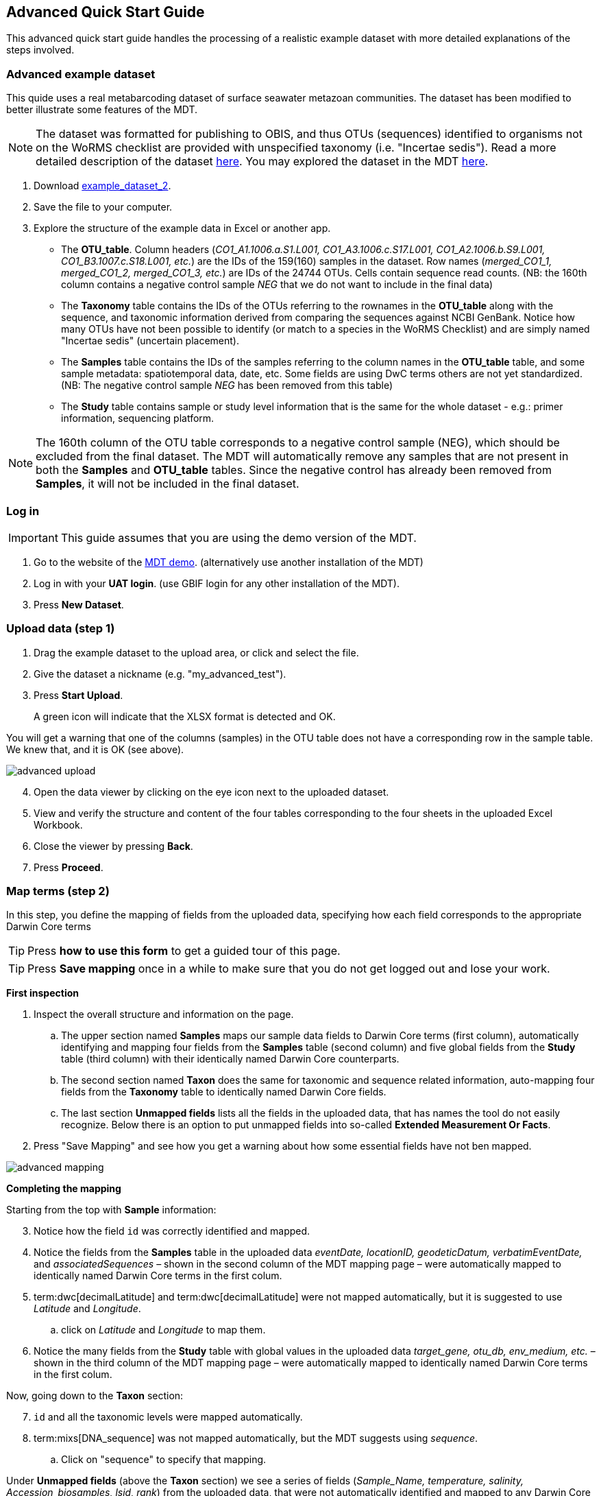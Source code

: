 [[advanced_quick_start]]
== Advanced Quick Start Guide

This advanced quick start guide handles the processing of a realistic example dataset with more detailed explanations of the steps involved.

=== Advanced example dataset

This quide uses a real metabarcoding dataset of surface seawater metazoan communities. The dataset has been modified to better illustrate some features of the MDT. 

NOTE: The dataset was formatted for publishing to OBIS, and thus OTUs (sequences) identified to organisms not on the WoRMS checklist are provided with unspecified taxonomy (i.e. "Incertae sedis"). Read a more detailed description of the dataset <<example2, here>>. You may explored the dataset in the MDT https://mdt.gbif-uat.org/dataset/3d4e6748-df68-4047-ab04-ac3c3baa7840/review[here].

. Download link:../example_data/example_data2.current.en.xlsx[example_dataset_2].
. Save the file to your computer.
. Explore the structure of the example data in Excel or another app.
** The *OTU_table*. Column headers (_CO1_A1.1006.a.S1.L001, CO1_A3.1006.c.S17.L001, CO1_A2.1006.b.S9.L001, CO1_B3.1007.c.S18.L001, etc._) are the IDs of the 159(160) samples in the dataset. Row names (_merged_CO1_1, merged_CO1_2, merged_CO1_3, etc._) are IDs of the 24744 OTUs. Cells contain sequence read counts. (NB: the 160th column contains a negative control sample _NEG_ that we do not want to include in the final data)
** The *Taxonomy* table contains the IDs of the OTUs referring to the rownames in the *OTU_table* along with the sequence, and taxonomic information derived from comparing the sequences against NCBI GenBank. Notice how many OTUs have not been possible to identify (or match to a species in the WoRMS Checklist) and are simply named "Incertae sedis" (uncertain placement). 
** The *Samples* table contains the IDs of the samples referring to the column names in the *OTU_table* table, and some sample metadata: spatiotemporal data, date, etc. Some fields are using DwC terms others are not yet standardized. (NB: The negative control sample _NEG_ has been removed from this table)
** The *Study* table contains sample or study level information that is the same for the whole dataset - e.g.: primer information, sequencing platform.

NOTE: The 160th column of the OTU table corresponds to a negative control sample (NEG), which should be excluded from the final dataset. The MDT will automatically remove any samples that are not present in both the *Samples* and *OTU_table* tables. Since the negative control has already been removed from  *Samples*, it will not be included in the final dataset.

=== Log in

IMPORTANT: This guide assumes that you are using the demo version of the MDT.

. Go to the website of the https://edna-tool.gbif-uat.org/[MDT demo^]. (alternatively use another installation of the MDT)
. Log in with your *UAT login*. (use GBIF login for any other installation of the MDT).
. Press *New Dataset*.

=== Upload data (step 1)

. Drag the example dataset to the upload area, or click and select the file.
. Give the dataset a nickname (e.g. "my_advanced_test").
. Press *Start Upload*.
+
A green icon will indicate that the XLSX format is detected and OK.

You will get a warning that one of the columns (samples) in the OTU table does not have a corresponding row in the sample table. We knew that, and it is OK (see above).

image::img/advanced_upload.png[]

[start=4]
. Open the data viewer by clicking on the eye icon next to the uploaded dataset.
. View and verify the structure and content of the four tables corresponding to the four sheets in the uploaded Excel Workbook.
. Close the viewer by pressing *Back*.
. Press *Proceed*.

=== Map terms (step 2)

In this step, you define the mapping of fields from the uploaded data, specifying how each field corresponds to the appropriate Darwin Core terms

TIP: Press *how to use this form* to get a guided tour of this page.

TIP: Press *Save mapping* once in a while to make sure that you do not get logged out and lose your work.

*First inspection*

. Inspect the overall structure and information on the page.
.. The upper section named *Samples* maps our sample data fields to Darwin Core terms (first column), automatically identifying and mapping four fields from the *Samples* table (second column) and five global fields from the *Study* table (third column) with their identically named Darwin Core counterparts.
.. The second section named *Taxon* does the same for taxonomic and sequence related information, auto-mapping four fields from the *Taxonomy* table to identically named Darwin Core fields.
.. The last section *Unmapped fields* lists all the fields in the uploaded data, that has names the tool do not easily recognize. Below there is an option to put unmapped fields into so-called *Extended Measurement Or Facts*.
. Press "Save Mapping" and see how you get a warning about how some essential fields have not ben mapped.

image::img/advanced_mapping.png[]

*Completing the mapping*

Starting from the top with *Sample* information:

[start=3]
. Notice how the field `id` was correctly identified and mapped.
. Notice the fields from the *Samples* table in the uploaded data _eventDate, locationID, geodeticDatum, verbatimEventDate,_ and _associatedSequences_ – shown in the second column of the MDT mapping page – were automatically mapped to identically named Darwin Core terms in the first colum. 
. term:dwc[decimalLatitude] and term:dwc[decimalLatitude] were not mapped automatically, but it is suggested to use _Latitude_ and _Longitude_.
.. click on _Latitude_ and _Longitude_ to map them.
. Notice the many fields from the *Study* table with global values in the uploaded data _target_gene, otu_db, env_medium, etc._ – shown in the third column of the MDT mapping page – were automatically mapped to identically named Darwin Core terms in the first colum.

Now, going down to the *Taxon* section:

[start=7]
. `id` and all the taxonomic levels were mapped automatically.
. term:mixs[DNA_sequence] was not mapped automatically, but the MDT suggests using _sequence_.
.. Click on "sequence" to specify that mapping.

Under *Unmapped fields* (above the *Taxon* section) we see a series of fields (_Sample_Name, temperature, salinity, Accession_biosamples, lsid, rank_) from the uploaded data, that were not automatically identified and mapped to any Darwin Core terms.

We expect that Darwin Core can accomodate several of these un-mapped fields, and we also want to modify and extend the uploaded data a bit.

[start=9]
. One of the unmapped fields is called _Accession_biosamples_ and contains links to  Biosample records in INSDC (SRA/ENA). We want to map that field to the recommended Darwin Core term term:dwc[materialSampleID] for that.
. Go to the last part of the *Sample* section. 
. Click on *Add mapping for another sample field* and look at the list of available terms.
.. Start typing "material" to find and select term term:dwc[materialSampleID].
.. Click *Add field*, and see how the field is added to the list of terms.
.. Now, select our field _Accession_biosamples_ from the drop-down list to map it.
. We can also see that we forgot to provide the term:mixs[env_medium] in the format recommended using the ENVO ontology, but simply wrote "sea water". To fix that:
.. Click on the pencil to the right of "sea water"
.. Remove "sea water" by clicking the "sea water x"
.. Search for "coastal sea"
.. Select  "coastal sea water" with OBO ID "ENVO:00002150". (NB: you can also click the link and explore the ENVO ontology online)
.. Scroll down and press "OK"
+
NOTE: The terms term:mixs[env_broad_scale] and term:mixs[env_local_scale] (below) were also described with the same ontology, but values were correctly was supplied in the uploaded data. Notice how multiple values are possible (shoreline [ENVO:00000486] and intertidal zone [ENVO:00000316] for env_local_scale)
. As this data was also intended for publishing to OBIS, so-called lsid were provided for the taxonomic names according to WoRMS checklist. Following the recommendations we will map that field to the term:dwc[scientificNameID].
.. Go to the *Taxon* section.
.. Click the "Add mapping for another Taxon/ASV field"
.. Search, find and select term:dwc[scientificNameID]
.. Map it to _lsid_
. Similarly add the term term:dwc[taxonRank] and map it to _rank_

Now, looking at *Unmapped fields*, we see that only a few fields remain unmapped. We want to include _salinity_ in the final data but there is no standard field for that. Thus, we will put that into *Extended Measurement Or Facts*.

[start=15]
. Click on `salinity` from the row of unmapped fields (in the *Extended Measurement Or Facts* section) and see how it is transferred to the section below as a new entry.
. We know that the measurement unit is _ppt_, so we add that manually.

Now, the mapping is complete (We will leave the fields _temperature_ and _Sample_Name_ in the uploaded data unmapped).

NOTE: All available standard terms/fields (from Occurrence Core, and the DNA derived data extension) can be included in the upload files, and if spelled correctly no manual mapping is needed.

[start=17]
. Press *Proceed*.

=== Process data (step 3)

. Press *Process data*.
+
the MDT goes through a series of steps which will be indicated as succesful with a green tick-mark, and finally produces standardized BIOM files, which the MDT uses as an intermediate file format.
+
NOTE: You will get a warning that "NEG in the OTU table are not present in the SAMPLE table". We already knew that and kept it like that to exclude this negative control from the final data.
+
NOTE: The option *assign taxonomy* uses the https://www.gbif.org/tools/sequence-id[GBIF Sequence ID tool^] to assign taxonomy to the OTUs by comparing the sequences with a reference database. This overwrites any taxonomy provided in the data. If you wish to try it here, you will see that the current CO1 reference database (BOLD BINs) cannot assign taxonomy to a number of the sequences in this dataset. This guide assumes that you used the taxonomy in the uploaded data.

image::img/advanced_processing.png[]

. Inspect the *Dataset stats* and verify that number of samples and taxa are as expected.
. Press *Proceed*

=== Review (step 4)

At this step the processed data can be explored and reviewed to verify that everything is OK, e.g. ensure that control samples are not included as samples, and that the mapping is as expected.

image::img/advanced_review.png[]

. Review the data.
** Inspect the map and verify that the samples are placed geographically where expected (Pillar Point, Half Moon Bay, California, USA).
** Inspect the taxonomic bar-chart to ensure that taxonomic composition is as expected.
*** Try some of the other options for the bar-chart (e.g. Absolute read abundance).
** Inspect PCoA/MDS ordination plots (visualization of compositional differences between samples) for outliers, e.g. to see if there any control samples that should have been excluded. Try to color the ordination plot by _salinity_ or _temperature_. NB: we did not map _temperature_ to any DwC term, but unmapped fields are included in the BIOM files facilitating these visualizations.
** Select single samples from the map, from charts or from the dropdown, and explore their metadata and taxonomy in the panel to the right.
** "Most frequent OTUs" and "Least frequent OTUs" are mainly "Incertae sedis" in this dataset, so those outputs are not so informative in this case.
. Press *Proceed*

=== Add metadata (step 5)

In this step, dataset information is added, including dataset title, description, persons and affiliations, etc.

TIP: Toggle "Show help" to get guidance text for the fields.

image::img/advanced_metadata.png[]

The metadata is added in some defined sections: _Basic Metadata, Geographic Coverage, Taxonomic Coverage, etc._ 

For now we will skip most of the sections, and just add the mandatory. When working with a real dataset, please refer to the section on <<preparation_structure>>. 

. Add a title, e.g. "COI metabarcoding test-dataset”, to replace the nickname provided in the beginning.
. Select a licence (e.g. CC0).
. Add a contact for the dataset (minimum: email)
. Explore the other sections if you wish, e.g. the automatic inferrences of Geographic, Taxonomic, and Temporal Coverage.
. Press *Proceed*.

=== Export (step 6)

At this step, the so-called <<dwc-a>> is produced. It can be published directly to the GBIF [.underline]#test environment# (UAT) from the MDT in this step.

. Press *Create DWC archive*.
+
This process generates the <<dwc-a>> from the data, progressing through several steps, each marked with a green check if successful.
. Press *Publish to GBIF test environment (UAT)*.
+
A notification will inform you that data ingestion may take a few minutes before all samples are visible in the GBIF test environment (UAT). A link to the dataset in the test environment will appear next to the "Publish" button
. Click on the link *Dataset at gbif-uat.org*.
. Explore the dataset in the GBIF test environment (UAT).
. Ensure that all information and data is processed and displayed appropriately as you expect.

You should now have an good idea of how you may adapt your own datasets and process them with the MDT.

IMPORTANT: If you followed this guide with your own dataset, your dataset will now be published to a [.underline]#test environment# (UAT). If you want to publish the data to GBIF.org properly: 1) consider consulting the section on <<preparation_structure>> to verify your formatting, 2) read the instructions in the section <<publishing>>.